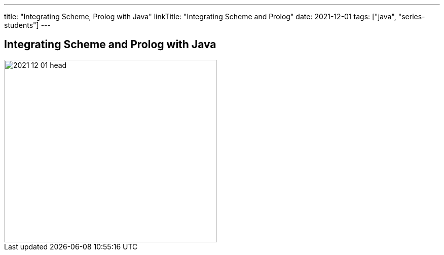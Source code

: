 ---
title: "Integrating Scheme, Prolog with Java"
linkTitle: "Integrating Scheme and Prolog"
date: 2021-12-01
tags: ["java", "series-students"]
---

== Integrating Scheme and Prolog with Java
:author: Marcel Baumann
:email: <marcel.baumann@tangly.net>
:homepage: https://www.tangly.net/
:company: https://www.tangly.net/[tangly llc]

image::2021-12-01-head.png[width=420, height=360, role=left]
